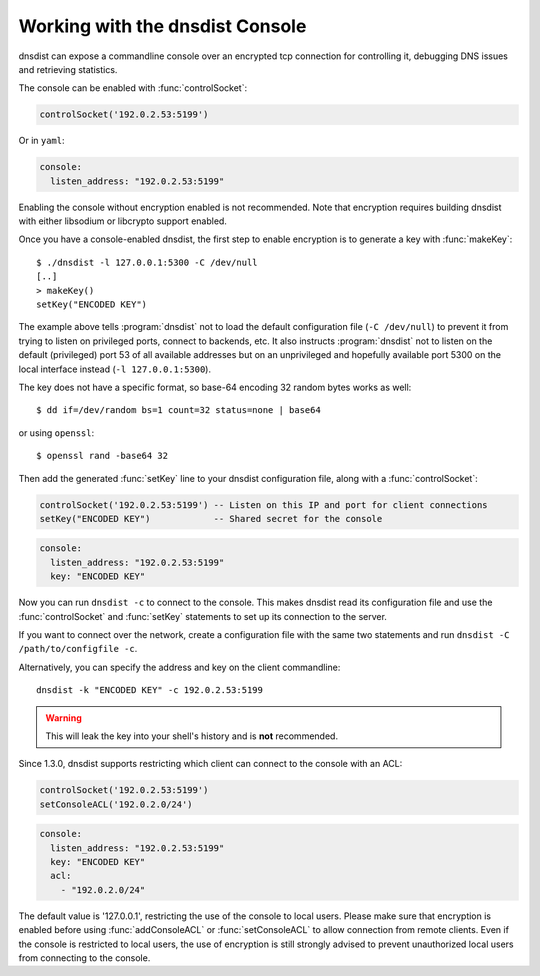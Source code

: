 .. _Console:

Working with the dnsdist Console
================================

dnsdist can expose a commandline console over an encrypted tcp connection for controlling it, debugging DNS issues and retrieving statistics.

The console can be enabled with :func:`controlSocket`:

.. code-block:: lua

  controlSocket('192.0.2.53:5199')

Or in ``yaml``:

.. code-block:: yaml

  console:
    listen_address: "192.0.2.53:5199"


Enabling the console without encryption enabled is not recommended. Note that encryption requires building dnsdist with either libsodium or libcrypto support enabled.

Once you have a console-enabled dnsdist, the first step to enable encryption is to generate a key with :func:`makeKey`::

  $ ./dnsdist -l 127.0.0.1:5300 -C /dev/null
  [..]
  > makeKey()
  setKey("ENCODED KEY")

The example above tells :program:`dnsdist` not to load the default configuration file (``-C /dev/null``) to prevent it
from trying to listen on privileged ports, connect to backends, etc. It also instructs :program:`dnsdist` not to listen
on the default (privileged) port 53 of all available addresses but on an unprivileged and hopefully available
port 5300 on the local interface instead (``-l 127.0.0.1:5300``).

The key does not have a specific format, so base-64 encoding 32 random bytes works as well::

  $ dd if=/dev/random bs=1 count=32 status=none | base64

or using ``openssl``::

  $ openssl rand -base64 32

Then add the generated :func:`setKey` line to your dnsdist configuration file, along with a :func:`controlSocket`:

.. code-block:: lua

  controlSocket('192.0.2.53:5199') -- Listen on this IP and port for client connections
  setKey("ENCODED KEY")            -- Shared secret for the console

.. code-block:: yaml

  console:
    listen_address: "192.0.2.53:5199"
    key: "ENCODED KEY"

Now you can run ``dnsdist -c`` to connect to the console.
This makes dnsdist read its configuration file and use the :func:`controlSocket` and :func:`setKey` statements to set up its connection to the server.

If you want to connect over the network, create a configuration file with the same two statements and run ``dnsdist -C /path/to/configfile -c``.

Alternatively, you can specify the address and key on the client commandline::

  dnsdist -k "ENCODED KEY" -c 192.0.2.53:5199

.. warning::

  This will leak the key into your shell's history and is **not** recommended.

Since 1.3.0, dnsdist supports restricting which client can connect to the console with an ACL:

.. code-block:: lua

  controlSocket('192.0.2.53:5199')
  setConsoleACL('192.0.2.0/24')

.. code-block:: yaml

  console:
    listen_address: "192.0.2.53:5199"
    key: "ENCODED KEY"
    acl:
      - "192.0.2.0/24"


The default value is '127.0.0.1', restricting the use of the console to local users. Please make sure that encryption is enabled
before using :func:`addConsoleACL` or :func:`setConsoleACL` to allow connection from remote clients. Even if the console is
restricted to local users, the use of encryption is still strongly advised to prevent unauthorized local users from connecting to
the console.
